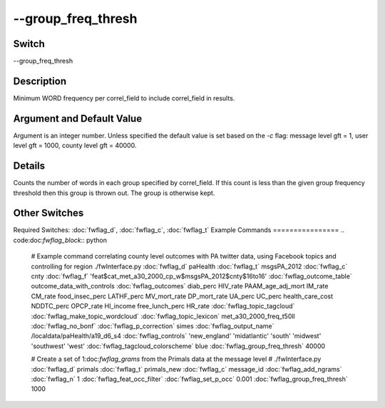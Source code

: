 .. _fwflag_group_freq_thresh:
===================
--group_freq_thresh
===================
Switch
======

--group_freq_thresh

Description
===========

Minimum WORD frequency per correl_field to include correl_field in results.

Argument and Default Value
==========================

Argument is an integer number. Unless specified the default value is set based on the `-c` flag: message level gft = 1, user level gft = 1000, county level gft = 40000.

Details
=======

Counts the number of words in each group specified by correl_field. If this count is less than the given group frequency threshold then this group is thrown out. The group is otherwise kept. 


Other Switches
==============

Required Switches:
:doc:`fwflag_d`, :doc:`fwflag_c`, :doc:`fwflag_t` 
Example Commands
================
.. code:doc:`fwflag_block`:: python


 # Example command correlating county level outcomes with PA twitter data, using Facebook topics and controlling for region
 ./fwInterface.py :doc:`fwflag_d` paHealth :doc:`fwflag_t` msgsPA_2012 :doc:`fwflag_c` cnty :doc:`fwflag_f` 'feat$cat_met_a30_2000_cp_w$msgsPA_2012$cnty$16to16' :doc:`fwflag_outcome_table` outcome_data_with_controls \ 
 :doc:`fwflag_outcomes` diab_perc HIV_rate PAAM_age_adj_mort IM_rate CM_rate food_insec_perc LATHF_perc MV_mort_rate DP_mort_rate UA_perc UC_perc health_care_cost NDDTC_perc \ 
 OPCP_rate HI_income free_lunch_perc HR_rate :doc:`fwflag_topic_tagcloud` :doc:`fwflag_make_topic_wordcloud` :doc:`fwflag_topic_lexicon` met_a30_2000_freq_t50ll :doc:`fwflag_no_bonf` :doc:`fwflag_p_correction` simes \ 
 :doc:`fwflag_output_name` /localdata/paHealth/a19_d6_s4 :doc:`fwflag_controls` 'new_england' 'midatlantic' 'south' 'midwest' 'southwest' 'west' :doc:`fwflag_tagcloud_colorscheme` blue \ 
 :doc:`fwflag_group_freq_thresh` 40000


 # Create a set of 1:doc:`fwflag_grams` from the Primals data at the message level
 # ./fwInterface.py :doc:`fwflag_d` primals :doc:`fwflag_t` primals_new :doc:`fwflag_c` message_id :doc:`fwflag_add_ngrams` :doc:`fwflag_n` 1 :doc:`fwflag_feat_occ_filter` :doc:`fwflag_set_p_occ` 0.001 :doc:`fwflag_group_freq_thresh` 1000